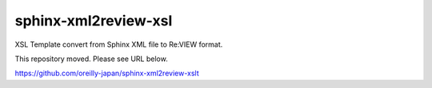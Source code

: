 =====================
sphinx-xml2review-xsl
=====================

XSL Template convert from Sphinx XML file to Re:VIEW format.

This repository moved. Please see URL below.

https://github.com/oreilly-japan/sphinx-xml2review-xslt

